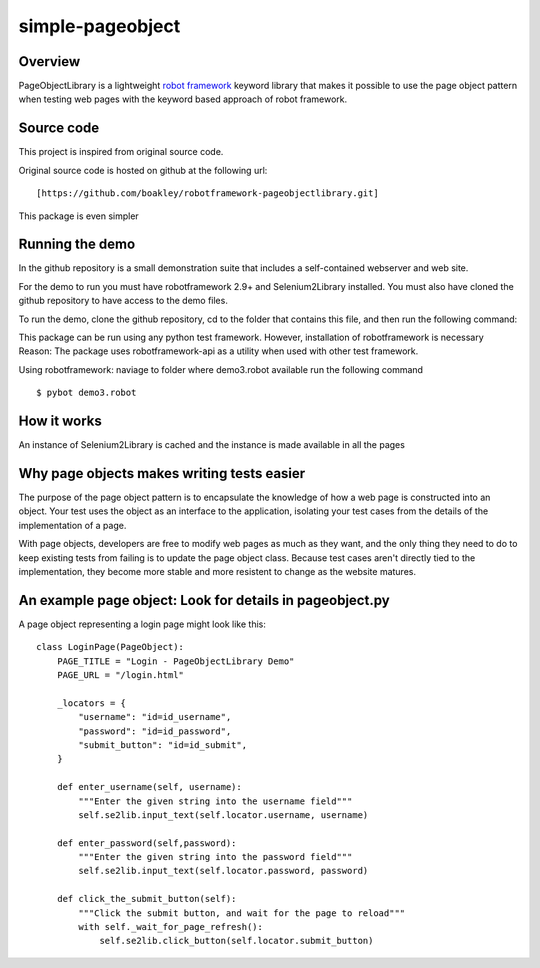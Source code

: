 simple-pageobject
=================

Overview
--------

PageObjectLibrary is a lightweight `robot
framework <http://www.robotframework.org>`__ keyword library that makes
it possible to use the page object pattern when testing web pages with
the keyword based approach of robot framework.


Source code
-----------

This project is inspired from original source code.

Original source code is hosted on github at the following url:

::

    [https://github.com/boakley/robotframework-pageobjectlibrary.git]

This package is even simpler    

Running the demo
----------------

In the github repository is a small demonstration suite that includes a
self-contained webserver and web site.

For the demo to run you must have robotframework 2.9+ and
Selenium2Library installed. You must also have cloned the github
repository to have access to the demo files.

To run the demo, clone the github repository, cd to the folder that
contains this file, and then run the following command:

This package can be run using any python test framework. However, installation of robotframework is necessary
Reason: The package uses robotframework-api as a utility when used with other test framework.


Using robotframework:
naviage to folder where demo3.robot available
run the following command
::

    $ pybot demo3.robot


How it works
------------

An instance of Selenium2Library is cached and the instance is made available in all the pages

Why page objects makes writing tests easier
-------------------------------------------

The purpose of the page object pattern is to encapsulate the knowledge
of how a web page is constructed into an object. Your test uses the
object as an interface to the application, isolating your test cases
from the details of the implementation of a page.

With page objects, developers are free to modify web pages as much as
they want, and the only thing they need to do to keep existing tests
from failing is to update the page object class. Because test cases
aren't directly tied to the implementation, they become more stable and
more resistent to change as the website matures.



An example page object: Look for details in pageobject.py
----------------------

A page object representing a login page might look like this:

::

    class LoginPage(PageObject):
        PAGE_TITLE = "Login - PageObjectLibrary Demo"
        PAGE_URL = "/login.html"

        _locators = {
            "username": "id=id_username",
            "password": "id=id_password",
            "submit_button": "id=id_submit",
        }

        def enter_username(self, username):
            """Enter the given string into the username field"""
            self.se2lib.input_text(self.locator.username, username)

        def enter_password(self,password):
            """Enter the given string into the password field"""
            self.se2lib.input_text(self.locator.password, password)

        def click_the_submit_button(self):
            """Click the submit button, and wait for the page to reload"""
            with self._wait_for_page_refresh():
                self.se2lib.click_button(self.locator.submit_button)
